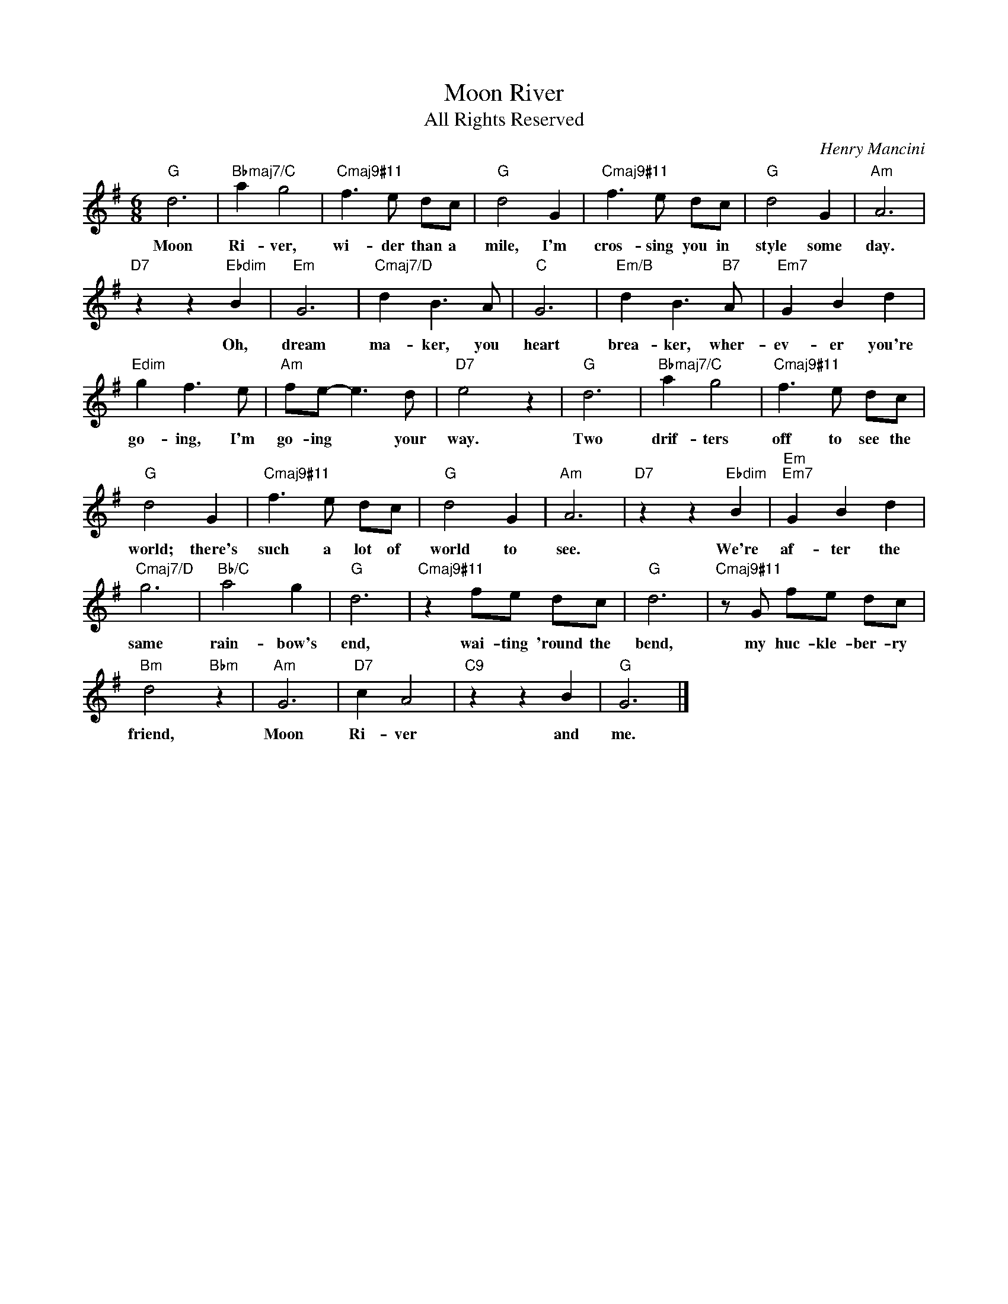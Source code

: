 X:1
T:Moon River
T:All Rights Reserved
C:Henry Mancini
Z:All Rights Reserved
L:1/8
M:6/8
K:G
V:1 treble 
%%MIDI program 65
V:1
"G" d6 |"Bbmaj7/C" a2 g4 |"Cmaj9#11" f3 e dc |"G" d4 G2 |"Cmaj9#11" f3 e dc |"G" d4 G2 |"Am" A6 | %7
w: Moon|Ri- ver,|wi- der than a|mile, I'm|cros- sing you in|style some|day.|
"D7" z2 z2"Ebdim" B2 |"Em" G6 |"Cmaj7/D" d2 B3 A |"C" G6 |"Em/B" d2 B3"B7" A |"Em7" G2 B2 d2 | %13
w: Oh,|dream|ma- ker, you|heart|brea- ker, wher-|ev- er you're|
"Edim" g2 f3 e |"Am" fe- e3 d |"D7" e4 z2 |"G" d6 |"Bbmaj7/C" a2 g4 |"Cmaj9#11" f3 e dc | %19
w: go- ing, I'm|go- ing * your|way.|Two|drif- ters|off to see the|
"G" d4 G2 |"Cmaj9#11" f3 e dc |"G" d4 G2 |"Am" A6 |"D7" z2 z2"Ebdim" B2 |"Em""Em7" G2 B2 d2 | %25
w: world; there's|such a lot of|world to|see.|We're|af- ter the|
"Cmaj7/D" g6 |"Bb/C" a4 g2 |"G" d6 |"Cmaj9#11" z2 fe dc |"G" d6 |"Cmaj9#11" z G fe dc | %31
w: same|rain- bow's|end,|wai- ting 'round the|bend,|my huc- kle- ber- ry|
"Bm" d4"Bbm" z2 |"Am" G6 |"D7" c2 A4 |"C9" z2 z2 B2 |"G" G6 |] %36
w: friend,|Moon|Ri- ver|and|me.|

